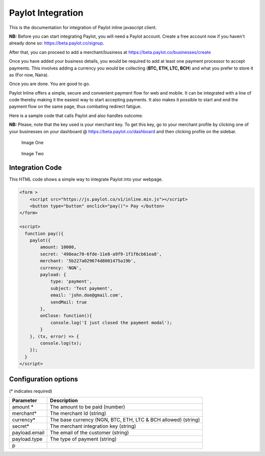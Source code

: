 Paylot Integration
==================

This is the documentation for integration of Paylot inline javascript
client.

**NB:** Before you can start integrating Paylot, you will need a Paylot
account. Create a free account now if you haven't already done so:
https://beta.paylot.co/signup.

After that, you can proceed to add a merchant/business at
https://beta.paylot.co/businesses/create

Once you have added your business details, you would be required to add
at least one payment processor to accept payments. This involves adding
a currency you would be collecting (**BTC, ETH, LTC, BCH**) and what you
prefer to store it as (For now, Naira).

Once you are done. You are good to go.

Paylot Inline offers a simple, secure and convenient payment flow for
web and mobile. It can be integrated with a line of code thereby making
it the easiest way to start accepting payments. It also makes it
possible to start and end the payment flow on the same page, thus
combating redirect fatigue.

Here is a sample code that calls Paylot and also handles outcome.

**NB:** Please, note that the key used is your merchant key. To get this
key, go to your merchant profile by clicking one of your businesses on
your dashboard @ https://beta.paylot.co/dashboard and then clicking
profile on the sidebar.

.. figure:: https://paper.dropbox.com/ep/redirect/image?url=https%3A%2F%2Fd2mxuefqeaa7sj.cloudfront.net%2Fs_35814BAC5F7624142CDDFC983969C815F29CF37B2336DA8B86FD0AF1CAB80DB6_1531410955555_image.png&hmac=%2F4nRKSQKHKOD81K9wVYMXQxkF8LA%2BOIFZDum%2FNPqi8A%3D
   :alt: Image One

   Image One

.. figure:: https://paper.dropbox.com/ep/redirect/image?url=https%3A%2F%2Fd2mxuefqeaa7sj.cloudfront.net%2Fs_35814BAC5F7624142CDDFC983969C815F29CF37B2336DA8B86FD0AF1CAB80DB6_1531410653540_image.png&hmac=h2jGhD8grjEFqwKE45T6JVYm5QMvTvB9ED%2BENDgEohQ%3D
   :alt: Image Two

   Image Two

Integration Code
----------------

This HTML code shows a simple way to integrate Paylot into your webpage.

.. code:: html

   <form >
       <script src="https://js.paylot.co/v1/inline.min.js"></script>
       <button type="button" onclick="pay()"> Pay </button> 
   </form>

   <script>
     function pay(){
       paylot({
           amount: 10000,
           secret: '498eac70-6fde-11e8-a9f9-1f1f6cb61ea8',
           merchant: '5b227a029674d8001475a19b',
           currency: 'NGN',
           payload: {
               type: 'payment',
               subject: 'Test payment',
               email: 'john.doe@gmail.com',
               sendMail: true
           },
           onClose: function(){
               console.log('I just closed the payment modal');
           }
       }, (tx, error) => {
           console.log(tx);
       });
     }
   </script>

Configuration options
---------------------

(\* indicates required)

+-----------------------------------+-----------------------------------+
| Parameter                         | Description                       |
+===================================+===================================+
| amount \*                         | The amount to be paid (number)    |
+-----------------------------------+-----------------------------------+
| merchant\*                        | The merchant Id (string)          |
+-----------------------------------+-----------------------------------+
| currency\*                        | The base currency (NGN, BTC, ETH, |
|                                   | LTC & BCH allowed) (string)       |
+-----------------------------------+-----------------------------------+
| secret\*                          | The merchant integration key      |
|                                   | (string)                          |
+-----------------------------------+-----------------------------------+
| payload.email                     | The email of the customer         |
|                                   | (string)                          |
+-----------------------------------+-----------------------------------+
| payload.type                      | The type of payment (string)      |
+-----------------------------------+-----------------------------------+
| p                                 |                                   |
+-----------------------------------+-----------------------------------+
